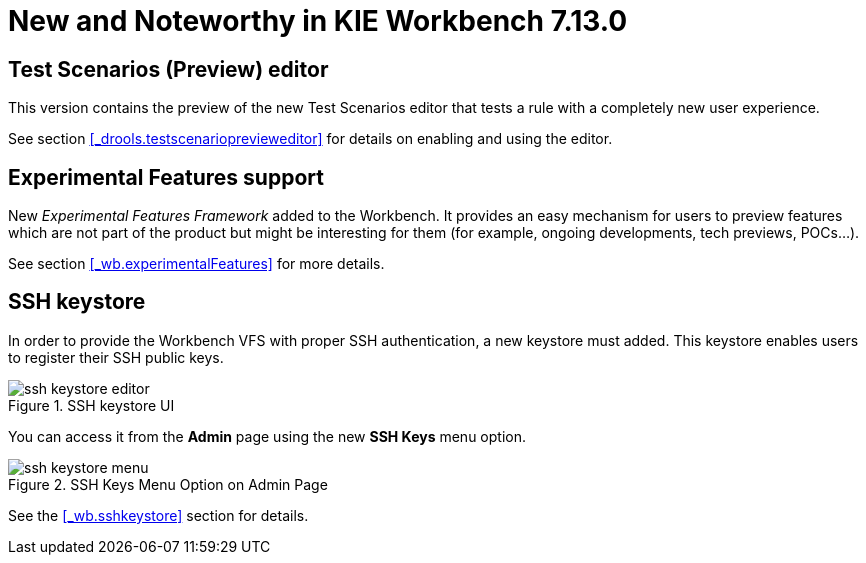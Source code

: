 [[_wb.releasenotesworkbench.7.13.0.final]]
= New and Noteworthy in KIE Workbench 7.13.0

== Test Scenarios (Preview) editor

This version contains the preview of the new Test Scenarios editor that tests a rule with a completely new user experience.

See section <<_drools.testscenarioprevieweditor>> for details on enabling and using the editor.

== Experimental Features support

New _Experimental Features Framework_ added to the Workbench. It provides an easy mechanism for users to preview features
which are not part of the product but might be interesting for them (for example, ongoing developments, tech previews, POCs...).

See section <<_wb.experimentalFeatures>> for more details.

== SSH keystore

In order to provide the Workbench VFS with proper SSH authentication, a new keystore must added. This keystore
enables users to register their SSH public keys.

.SSH keystore UI
image::Workbench/SSHKeyStore/ssh-keystore-editor.png[align="center"]

You can access it from the *Admin* page using the new *SSH Keys* menu option.

.SSH Keys Menu Option on Admin Page
image::Workbench/SSHKeyStore/ssh-keystore-menu.png[align="center"]

See the <<_wb.sshkeystore>> section for details.

